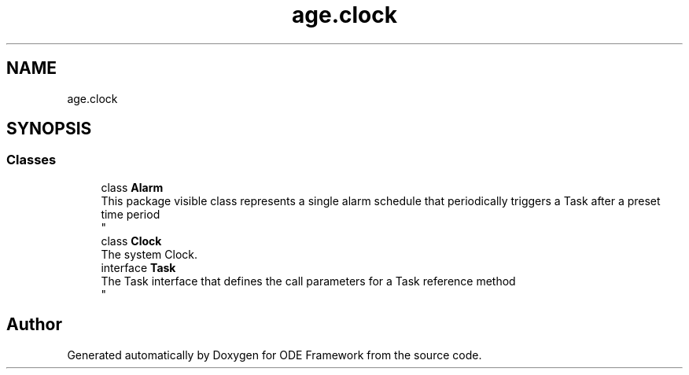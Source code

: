 .TH "age.clock" 3 "Version 1" "ODE Framework" \" -*- nroff -*-
.ad l
.nh
.SH NAME
age.clock
.SH SYNOPSIS
.br
.PP
.SS "Classes"

.in +1c
.ti -1c
.RI "class \fBAlarm\fP"
.br
.RI "This package visible class represents a single alarm schedule that periodically triggers a Task after a preset time period 
.br
 "
.ti -1c
.RI "class \fBClock\fP"
.br
.RI "The system Clock\&. "
.ti -1c
.RI "interface \fBTask\fP"
.br
.RI "The Task interface that defines the call parameters for a Task reference method 
.br
 "
.in -1c
.SH "Author"
.PP 
Generated automatically by Doxygen for ODE Framework from the source code\&.

